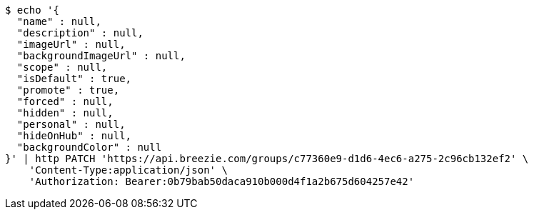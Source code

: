 [source,bash]
----
$ echo '{
  "name" : null,
  "description" : null,
  "imageUrl" : null,
  "backgroundImageUrl" : null,
  "scope" : null,
  "isDefault" : true,
  "promote" : true,
  "forced" : null,
  "hidden" : null,
  "personal" : null,
  "hideOnHub" : null,
  "backgroundColor" : null
}' | http PATCH 'https://api.breezie.com/groups/c77360e9-d1d6-4ec6-a275-2c96cb132ef2' \
    'Content-Type:application/json' \
    'Authorization: Bearer:0b79bab50daca910b000d4f1a2b675d604257e42'
----